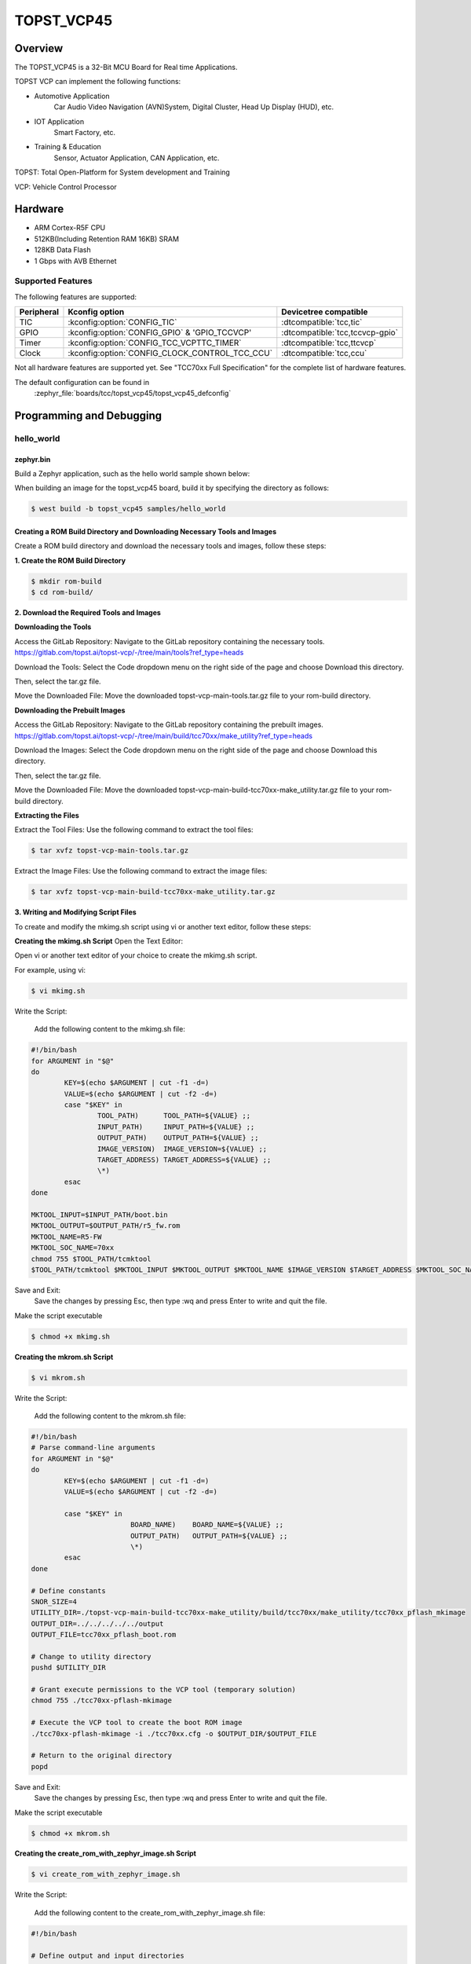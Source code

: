 .. _topst_vcp45:

TOPST_VCP45
###################

Overview
********

The TOPST_VCP45 is a 32-Bit MCU Board for Real time Applications.

TOPST VCP can implement the following functions:

* Automotive Application
    Car Audio Video Navigation (AVN)System, Digital Cluster, Head Up Display (HUD), etc.
* IOT Application
    Smart Factory, etc.
* Training & Education
    Sensor, Actuator Application, CAN Application, etc.

TOPST: Total Open-Platform for System development and Training

VCP: Vehicle Control Processor

Hardware
********

- ARM Cortex-R5F CPU
- 512KB(Including Retention RAM 16KB) SRAM
- 128KB Data Flash
- 1 Gbps with AVB Ethernet

Supported Features
==================

The following features are supported:

.. list-table::
   :header-rows: 1

   * - Peripheral
     - Kconfig option
     - Devicetree compatible
   * - TIC
     - :kconfig:option:`CONFIG_TIC`
     - :dtcompatible:`tcc,tic`
   * - GPIO
     - :kconfig:option:`CONFIG_GPIO` & 'GPIO_TCCVCP'
     - :dtcompatible:`tcc,tccvcp-gpio`
   * - Timer
     - :kconfig:option:`CONFIG_TCC_VCPTTC_TIMER`
     - :dtcompatible:`tcc,ttcvcp`
   * - Clock
     - :kconfig:option:`CONFIG_CLOCK_CONTROL_TCC_CCU`
     - :dtcompatible:`tcc,ccu`

Not all hardware features are supported yet. See "TCC70xx Full Specification" for the complete list of hardware features.

The default configuration can be found in
	:zephyr_file:`boards/tcc/topst_vcp45/topst_vcp45_defconfig`



Programming and Debugging
*************************

hello_world
===========

zephyr.bin
----------

Build a Zephyr application, such as the hello world sample shown below:

.. zephyr-app-commands::
   :zephyr-app: samples/hello_world
   :board: topst_vcp45
   :goals: build

When building an image for the topst_vcp45 board, build it by specifying the directory as follows:

.. code-block:: console

       $ west build -b topst_vcp45 samples/hello_world


Creating a ROM Build Directory and Downloading Necessary Tools and Images
-------------------------------------------------------------------------
Create a ROM build directory and download the necessary tools and images, follow these steps:

**1. Create the ROM Build Directory**

.. code-block:: console

	    $ mkdir rom-build
	    $ cd rom-build/

**2. Download the Required Tools and Images**

**Downloading the Tools**

Access the GitLab Repository: Navigate to the GitLab repository containing the necessary tools.
https://gitlab.com/topst.ai/topst-vcp/-/tree/main/tools?ref_type=heads

Download the Tools: Select the Code dropdown menu on the right side of the page and choose Download this directory.

Then, select the tar.gz file.

Move the Downloaded File: Move the downloaded topst-vcp-main-tools.tar.gz file to your rom-build directory.


**Downloading the Prebuilt Images**

Access the GitLab Repository: Navigate to the GitLab repository containing the prebuilt images.
https://gitlab.com/topst.ai/topst-vcp/-/tree/main/build/tcc70xx/make_utility?ref_type=heads

Download the Images: Select the Code dropdown menu on the right side of the page and choose Download this directory.

Then, select the tar.gz file.

Move the Downloaded File: Move the downloaded topst-vcp-main-build-tcc70xx-make_utility.tar.gz file to your rom-build directory.


**Extracting the Files**

Extract the Tool Files: Use the following command to extract the tool files:

.. code-block:: console

	    $ tar xvfz topst-vcp-main-tools.tar.gz

Extract the Image Files: Use the following command to extract the image files:

.. code-block:: console

	    $ tar xvfz topst-vcp-main-build-tcc70xx-make_utility.tar.gz


**3. Writing and Modifying Script Files**

To create and modify the mkimg.sh script using vi or another text editor, follow these steps:

**Creating the mkimg.sh Script**
Open the Text Editor:

Open vi or another text editor of your choice to create the mkimg.sh script.

For example, using vi:

.. code-block:: console

	    $ vi mkimg.sh

Write the Script:

	Add the following content to the mkimg.sh file:

.. code-block:: shell

	#!/bin/bash
	for ARGUMENT in "$@"
	do
		KEY=$(echo $ARGUMENT | cut -f1 -d=)
		VALUE=$(echo $ARGUMENT | cut -f2 -d=)
		case "$KEY" in
			TOOL_PATH)      TOOL_PATH=${VALUE} ;;
			INPUT_PATH)     INPUT_PATH=${VALUE} ;;
			OUTPUT_PATH)    OUTPUT_PATH=${VALUE} ;;
			IMAGE_VERSION)  IMAGE_VERSION=${VALUE} ;;
			TARGET_ADDRESS) TARGET_ADDRESS=${VALUE} ;;
			\*)
		esac
	done

	MKTOOL_INPUT=$INPUT_PATH/boot.bin
	MKTOOL_OUTPUT=$OUTPUT_PATH/r5_fw.rom
	MKTOOL_NAME=R5-FW
	MKTOOL_SOC_NAME=70xx
	chmod 755 $TOOL_PATH/tcmktool
	$TOOL_PATH/tcmktool $MKTOOL_INPUT $MKTOOL_OUTPUT $MKTOOL_NAME $IMAGE_VERSION $TARGET_ADDRESS $MKTOOL_SOC_NAME

Save and Exit:
	Save the changes by pressing Esc, then type :wq and press Enter to write and quit the file.

Make the script executable

.. code-block:: console

	    $ chmod +x mkimg.sh

**Creating the mkrom.sh Script**

.. code-block:: console

	    $ vi mkrom.sh

Write the Script:

	Add the following content to the mkrom.sh file:

.. code-block:: shell

	#!/bin/bash
	# Parse command-line arguments
	for ARGUMENT in "$@"
	do
		KEY=$(echo $ARGUMENT | cut -f1 -d=)
		VALUE=$(echo $ARGUMENT | cut -f2 -d=)

		case "$KEY" in
				BOARD_NAME)    BOARD_NAME=${VALUE} ;;
				OUTPUT_PATH)   OUTPUT_PATH=${VALUE} ;;
				\*)
		esac
	done

	# Define constants
	SNOR_SIZE=4
	UTILITY_DIR=./topst-vcp-main-build-tcc70xx-make_utility/build/tcc70xx/make_utility/tcc70xx_pflash_mkimage
	OUTPUT_DIR=../../../../../output
	OUTPUT_FILE=tcc70xx_pflash_boot.rom

	# Change to utility directory
	pushd $UTILITY_DIR

	# Grant execute permissions to the VCP tool (temporary solution)
	chmod 755 ./tcc70xx-pflash-mkimage

	# Execute the VCP tool to create the boot ROM image
	./tcc70xx-pflash-mkimage -i ./tcc70xx.cfg -o $OUTPUT_DIR/$OUTPUT_FILE

	# Return to the original directory
	popd

Save and Exit:
	Save the changes by pressing Esc, then type :wq and press Enter to write and quit the file.

Make the script executable

.. code-block:: console

	    $ chmod +x mkrom.sh


**Creating the create_rom_with_zephyr_image.sh Script**

.. code-block:: console

	    $ vi create_rom_with_zephyr_image.sh

Write the Script:

    Add the following content to the create_rom_with_zephyr_image.sh file:

.. code-block:: shell

	#!/bin/bash

	# Define output and input directories
	OUTPUT="./output"
	INPUT="./input"

	# Clean up existing directories
	rm -rf "$OUTPUT"
	rm -rf "$INPUT"

	# Create fresh directories
	mkdir -p "$OUTPUT"
	mkdir -p "$INPUT"
	echo "Directory structure created:"
	echo "Output directory: $OUTPUT"
	echo "Input directory: $INPUT"

	# Extract and copy Zephyr artifacts

	# Note: Ensure correct paths are specified for zephyr.bin, zephyr.elf, and zephyr.map
	./binary_extractor zephyr.bin "$INPUT"/boot.bin
	cp zephyr.elf "$INPUT"/boot
	cp zephyr.map "$INPUT"/boot.map

	# Execute mkimg.sh script
	chmod 755 ./mkimg.sh
	./mkimg.sh TOOL_PATH=./topst-vcp-main-tools/tools INPUT_PATH="$INPUT" OUTPUT_PATH="$OUTPUT" TARGET_ADDRESS=0x00000000 IMAGE_VERSION=0.0.0

	# Execute mkrom.sh script
	chmod 755 ./mkrom.sh
	./mkrom.sh BOARD_NAME="$MCU_BSP_CONFIG_BOARD_NAME" OUTPUT_PATH="$OUTPUT"

Save and Exit:
	Save the changes by pressing Esc, then type :wq and press Enter to write and quit the file.

Make the script executable

.. code-block:: console

	    $ chmod +x create_rom_with_zephyr_image.sh

**Modifying tcc70xx.cfg file**

.. code-block:: console

	    $ vi ./topst-vcp-main-build-tcc70xx-make_utility/build/tcc70xx/make_utility/tcc70xx_pflash_mkimage/tcc70xx.cfg

Modify the 6th line as follows:

Change:

	MICOM_BIN=../../gcc/output/r5_fw.rom

To:

	MICOM_BIN=../../../../../output/r5_fw.rom


**Creating the ROM Code Extractor**

.. code-block:: console

	    $ vi binary_extractor.c

Write c code:

	Add the following content to the binary_extractor.c file:

.. code-block:: c

	#include <stdio.h>
	#include <stdlib.h>
	#include <stdint.h>
	#define BUFFER_SIZE 4096
	#define OFFSET 0x01043000

	int main(int argc, char *argv[]) {
		FILE *input_file, *output_file;
		uint8_t buffer[BUFFER_SIZE];
		size_t bytes_read;
		if (argc != 3) {
			fprintf(stderr, "Usage: %s <input file> <output file>\\n", argv[0]);
			return 1;
		}

		input_file = fopen(argv[1], "rb");
		if (input_file == NULL) {
			perror("Cannot open input file");
			return 1;
		}

		output_file = fopen(argv[2], "wb");
		if (output_file == NULL) {
			perror("Cannot create output file");
			fclose(input_file);
			return 1;
		}

		if (fseek(input_file, OFFSET, SEEK_SET) != 0) {
			perror("Cannot move to offset in file");
			fclose(input_file);
			fclose(output_file);
			return 1;
		}

		while ((bytes_read = fread(buffer, 1, BUFFER_SIZE, input_file)) > 0) {
			if (fwrite(buffer, 1, bytes_read, output_file) != bytes_read) {
				perror("Error writing to output file");
				fclose(input_file);
				fclose(output_file);
				return 1;
			}
		}

		fclose(input_file);
		fclose(output_file);
		printf("The file has been processed successfully.\\n");

		return 0;
	}

Build the C file to create an executable.

.. code-block:: console

	    $ gcc -o binary_extractor binary_extractor.c

**4. Creating the ROM File**

The ROM file for fusing onto the TOPST VCP board is created using three components:
	Prebuilt hsm.bin file

	updater.rom file

	zephyr.bin file (Zephyr RTOS image)

To create the ROM file, execute the following command:

.. code-block:: console

	    $ ./create_rom_with_zephyr_image.sh

After running the script, verify that the ROM file has been generated by checking the output directory:

.. code-block:: console

	    $ ls -al ./output/

Ensure that the file tcc70xx_pflash_boot_4M_ECC.rom is present in the output directory. This file is the final ROM image that can be fused onto the TOPST VCP board.


Flashing
========

USB C Cable Connection
    Connect the TOPST-VCP board to your development host PC using a USB C cable.

Verify the Connection
    On your Linux machine, run:

.. code-block:: console

        $ sudo mesg | grep ttyU

Set the Board to Download Mode
	Flip the FWDN switch to the FWDN position on the TOPST-VCP board.

	Press the PORN button to reset the board.

	The board is now in FWDN download mode.

Execute the Download Command
	Use the FWDN tool to download the software for 4MB flash:

.. code-block:: console

		sudo ./topst-vcp-main-tools/tools/fwdn_vcp/fwdn --fwdn ./topst-vcp-main-tools/tools/fwdn_vcp/vcp_fwdn.rom -w ./output/tcc70xx_pflash_boot_4M_ECC.rom

Reset the Board
	Switch the FWDN switch back to the NORMAL position.

	Reset the board by either powering it on again or pressing the PORN button.


Debugging
=========

Verifying the Software on the Board

Install tio

.. code-block:: console

	    $ sudo apt install tio

Open a Serial Connection
	Initiate a serial connection with:

.. code-block:: console

		$ sudo tio -b 115200 /dev/ttyUSB0

Verify the Software
	Because the serial device driver has not yet been added to this PR, you cannot see the sentences output by the hello_world program.

